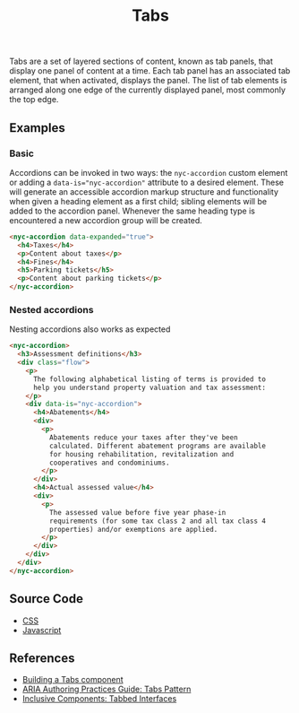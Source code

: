 #+title: Tabs

Tabs are a set of layered sections of content, known as tab panels,
that display one panel of content at a time. Each tab panel has an
associated tab element, that when activated, displays the panel. The
list of tab elements is arranged along one edge of the currently
displayed panel, most commonly the top edge.

** Examples

*** Basic

Accordions can be invoked in two ways: the =nyc-accordion= custom
element or adding a ~data-is="nyc-accordion"~ attribute to a desired
element. These will generate an accessible accordion markup structure
and functionality when given a heading element as a first child;
sibling elements will be added to the accordion panel. Whenever the
same heading type is encountered a new accordion group will be
created.

#+html: <div class="example-wrapper">
#+results: accordion-basic-example
#+html: </div>

#+name: accordion-basic-example
#+begin_src html :exports both :results replace html
  <nyc-accordion data-expanded="true">
    <h4>Taxes</h4>
    <p>Content about taxes</p>
    <h4>Fines</h4>
    <h5>Parking tickets</h5>
    <p>Content about parking tickets</p>
  </nyc-accordion>
#+end_src

*** Nested accordions

Nesting accordions also works as expected

#+html: <div class="example-wrapper">
#+results: accordion-nested-example
#+html: </div>

#+name: accordion-nested-example
#+begin_src html :exports both :results replace html
  <nyc-accordion>
    <h3>Assessment definitions</h3>
    <div class="flow">
      <p>
        The following alphabetical listing of terms is provided to
        help you understand property valuation and tax assessment:
      </p>
      <div data-is="nyc-accordion">
        <h4>Abatements</h4>
        <div>
          <p>
            Abatements reduce your taxes after they've been
            calculated. Different abatement programs are available
            for housing rehabilitation, revitalization and
            cooperatives and condominiums.
          </p>
        </div>
        <h4>Actual assessed value</h4>
        <div>
          <p>
            The assessed value before five year phase-in
            requirements (for some tax class 2 and all tax class 4
            properties) and/or exemptions are applied.
          </p>
        </div>
      </div>
    </div>
  </nyc-accordion>
#+end_src

** Source Code

- [[file:css.org][CSS]]
- [[file:js.org][Javascript]]
  
** References

- [[https://web.dev/building-a-tabs-component/][Building a Tabs component]]
- [[https://www.w3.org/WAI/ARIA/apg/patterns/tabs/][ARIA Authoring Practices Guide: Tabs Pattern]]
- [[https://inclusive-components.design/tabbed-interfaces/][Inclusive Components: Tabbed Interfaces]]
